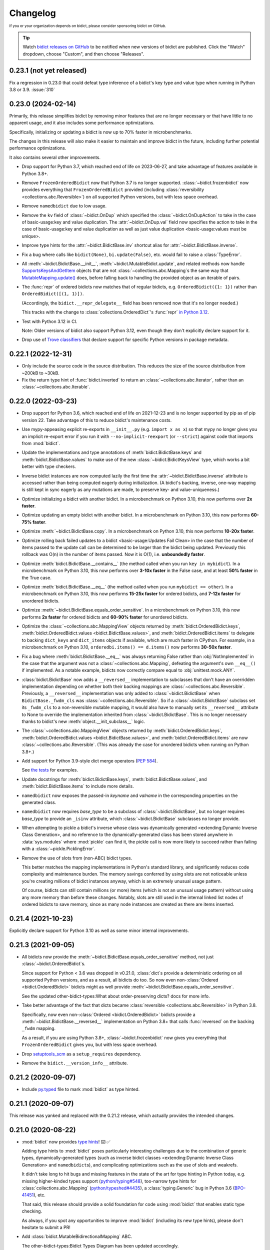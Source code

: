 .. Forward declarations for all the custom interpreted text roles that
   Sphinx defines and that are used below. This helps Sphinx-unaware tools
   (e.g. rst2html, PyPI's and GitHub's renderers, etc.).
.. role:: doc
.. role:: ref


Changelog
=========

.. image:: https://img.shields.io/badge/GitHub-sponsor-ff69b4
  :target: https://github.com/sponsors/jab
  :alt: Sponsor


:sup:`If you or your organization depends on bidict,
please consider sponsoring bidict on GitHub.`


.. tip::
   Watch `bidict releases on GitHub <https://github.com/jab/bidict/releases>`__
   to be notified when new versions of bidict are published.
   Click the "Watch" dropdown, choose "Custom", and then choose "Releases".


0.23.1 (not yet released)
-------------------------

Fix a regression in 0.23.0 that could defeat type inference
of a bidict's key type and value type when running in Python 3.8 or 3.9.
:issue:`310`


0.23.0 (2024-02-14)
-------------------

Primarily, this release simplifies bidict by removing minor features
that are no longer necessary or that have little to no apparent usage,
and it also includes some performance optimizations.

Specifically, initializing or updating a bidict
is now up to 70% faster in microbenchmarks.

The changes in this release will also make it easier
to maintain and improve bidict in the future,
including further potential performance optimizations.

It also contains several other improvements.

- Drop support for Python 3.7,
  which reached end of life on 2023-06-27,
  and take advantage of features available in Python 3.8+.

- Remove ``FrozenOrderedBidict`` now that Python 3.7 is no longer supported.
  :class:`~bidict.frozenbidict` now provides everything
  that ``FrozenOrderedBidict`` provided
  (including :class:`reversibility <collections.abc.Reversible>`)
  on all supported Python versions,
  but with less space overhead.

- Remove ``namedbidict`` due to low usage.

- Remove the ``kv`` field of :class:`~bidict.OnDup`
  which specified the :class:`~bidict.OnDupAction` to take
  in the case of :ref:`basic-usage:key and value duplication`.
  The :attr:`~bidict.OnDup.val` field now specifies the action to take
  in the case of
  :ref:`basic-usage:key and value duplication`
  as well as
  :ref:`just value duplication <basic-usage:values must be unique>`.

- Improve type hints for the
  :attr:`~bidict.BidictBase.inv` shortcut alias
  for :attr:`~bidict.BidictBase.inverse`.

- Fix a bug where calls like
  ``bidict(None)``, ``bi.update(False)``, etc.
  would fail to raise a :class:`TypeError`.

- All :meth:`~bidict.BidictBase.__init__`,
  :meth:`~bidict.MutableBidict.update`,
  and related methods
  now handle `SupportsKeysAndGetItem
  <https://github.com/python/typeshed/blob/3eb9ff/stdlib/_typeshed/__init__.pyi#L128-L131>`__
  objects that are not :class:`~collections.abc.Mapping`\s
  the same way that `MutableMapping.update()
  <https://github.com/python/cpython/blob/v3.11.5/Lib/_collections_abc.py#L943>`__ does,
  before falling back to handling the provided object as an iterable of pairs.

- The :func:`repr` of ordered bidicts now matches that of regular bidicts,
  e.g. ``OrderedBidict({1: 1})`` rather than ``OrderedBidict([(1, 1)])``.

  (Accordingly, the ``bidict.__repr_delegate__`` field has been removed
  now that it's no longer needed.)

  This tracks with the change to :class:`collections.OrderedDict`\'s :func:`repr`
  `in Python 3.12 <https://github.com/python/cpython/pull/101661>`__.

- Test with Python 3.12 in CI.

  Note: Older versions of bidict also support Python 3.12,
  even though they don't explicitly declare support for it.

- Drop use of `Trove classifiers <https://github.com/pypa/trove-classifiers>`__
  that declare support for specific Python versions in package metadata.


0.22.1 (2022-12-31)
-------------------

- Only include the source code in the source distribution.
  This reduces the size of the source distribution
  from ~200kB to ~30kB.

- Fix the return type hint of :func:`bidict.inverted`
  to return an :class:`~collections.abc.Iterator`,
  rather than an :class:`~collections.abc.Iterable`.


0.22.0 (2022-03-23)
-------------------

- Drop support for Python 3.6, which reached end of life on 2021-12-23
  and is no longer supported by pip as of pip version 22.
  Take advantage of this to reduce bidict's maintenance costs.

- Use mypy-appeasing explicit re-exports in ``__init__.py``
  (e.g. ``import x as x``)
  so that mypy no longer gives you an implicit re-export error
  if you run it with ``--no-implicit-reexport`` (or ``--strict``)
  against code that imports from :mod:`bidict`.

- Update the implementations and type annotations of
  :meth:`bidict.BidictBase.keys` and
  :meth:`bidict.BidictBase.values` to make use of the new
  :class:`~bidict.BidictKeysView` type,
  which works a bit better with type checkers.

- Inverse bidict instances are now computed lazily the first time
  the :attr:`~bidict.BidictBase.inverse` attribute is accessed
  rather than being computed eagerly during initialization.
  (A bidict's backing, inverse, one-way mapping
  is still kept in sync eagerly as any mutations are made,
  to preserve key- and value-uniqueness.)

- Optimize initializing a bidict with another bidict.
  In a microbenchmark on Python 3.10,
  this now performs over **2x faster**.

- Optimize updating an empty bidict with another bidict.
  In a microbenchmark on Python 3.10,
  this now performs **60-75% faster**.

- Optimize :meth:`~bidict.BidictBase.copy`.
  In a microbenchmark on Python 3.10,
  this now performs **10-20x faster**.

- Optimize rolling back
  :ref:`failed updates to a bidict <basic-usage:Updates Fail Clean>`
  in the case that the number of items passed to the update call
  can be determined to be larger than the bidict being updated.
  Previously this rollback was O(n) in the number of items passed.
  Now it is O(1), i.e. **unboundedly faster**.

- Optimize :meth:`bidict.BidictBase.__contains__`
  (the method called when you run ``key in mybidict``).
  In a microbenchmark on Python 3.10,
  this now performs over **3-10x faster** in the False case,
  and at least **50% faster** in the True case.

- Optimize :meth:`bidict.BidictBase.__eq__`
  (the method called when you run ``mybidict == other``).
  In a microbenchmark on Python 3.10,
  this now performs **15-25x faster** for ordered bidicts,
  and **7-12x faster** for unordered bidicts.

- Optimize :meth:`~bidict.BidictBase.equals_order_sensitive`.
  In a microbenchmark on Python 3.10,
  this now performs **2x faster** for ordered bidicts
  and **60-90% faster** for unordered bidicts.

- Optimize the
  :class:`~collections.abc.MappingView` objects returned by
  :meth:`bidict.OrderedBidict.keys`,
  :meth:`bidict.OrderedBidict.values <bidict.BidictBase.values>`, and
  :meth:`bidict.OrderedBidict.items`
  to delegate to backing ``dict_keys`` and ``dict_items``
  objects if available, which are much faster in CPython.
  For example, in a microbenchmark on Python 3.10,
  ``orderedbi.items() == d.items()``
  now performs **30-50x faster**.

- Fix a bug where
  :meth:`bidict.BidictBase.__eq__` was always returning False
  rather than :obj:`NotImplemented`
  in the case that the argument was not a
  :class:`~collections.abc.Mapping`,
  defeating the argument's own ``__eq__()`` if implemented.
  As a notable example, bidicts now correctly compare equal to
  :obj:`unittest.mock.ANY`.

- :class:`bidict.BidictBase` now adds a ``__reversed__`` implementation
  to subclasses that don't have an overridden implementation
  depending on whether both their backing mappings are
  :class:`~collections.abc.Reversible`.
  Previously, a ``__reversed__`` implementation was only added to
  :class:`~bidict.BidictBase` when ``BidictBase._fwdm_cls`` was
  :class:`~collections.abc.Reversible`.
  So if a :class:`~bidict.BidictBase` subclass set its ``_fwdm_cls``
  to a non-reversible mutable mapping,
  it would also have to manually set its ``__reversed__`` attribute to None
  to override the implementation inherited from :class:`~bidict.BidictBase`.
  This is no longer necessary thanks to bidict's new
  :meth:`object.__init_subclass__` logic.

- The
  :class:`~collections.abc.MappingView` objects
  returned by
  :meth:`bidict.OrderedBidict.keys`,
  :meth:`bidict.OrderedBidict.values <bidict.BidictBase.values>`, and
  :meth:`bidict.OrderedBidict.items`
  are now
  :class:`~collections.abc.Reversible`.
  (This was already the case for unordered bidicts
  when running on Python 3.8+.)

- Add support for Python 3.9-style dict merge operators
  (`PEP 584 <https://www.python.org/dev/peps/pep-0584/>`__).

  See `the tests <https://github.com/jab/bidict/blob/main/tests/>`__
  for examples.

- Update docstrings for
  :meth:`bidict.BidictBase.keys`,
  :meth:`bidict.BidictBase.values`, and
  :meth:`bidict.BidictBase.items`
  to include more details.

- ``namedbidict`` now
  exposes the passed-in *keyname* and *valname*
  in the corresponding properties on the generated class.

- ``namedbidict`` now requires *base_type*
  to be a subclass of :class:`~bidict.BidictBase`,
  but no longer requires *base_type* to provide
  an ``_isinv`` attribute,
  which :class:`~bidict.BidictBase` subclasses no longer provide.

- When attempting to pickle a bidict's inverse whose class was
  :ref:`dynamically generated
  <extending:Dynamic Inverse Class Generation>`,
  and no reference to the dynamically-generated class has been stored
  anywhere in :data:`sys.modules` where :mod:`pickle` can find it,
  the pickle call is now more likely to succeed
  rather than failing with a :class:`~pickle.PicklingError`.

- Remove the use of slots from (non-ABC) bidict types.

  This better matches the mapping implementations in Python's standard library,
  and significantly reduces code complexity and maintenance burden.
  The memory savings conferred by using slots are not noticeable
  unless you're creating millions of bidict instances anyway,
  which is an extremely unusual usage pattern.

  Of course, bidicts can still contain millions (or more) items
  (which is not an unusual usage pattern)
  without using any more memory than before these changes.
  Notably, slots are still used in the internal linked list nodes of ordered bidicts
  to save memory, since as many node instances are created as there are items inserted.


0.21.4 (2021-10-23)
-------------------

Explicitly declare support for Python 3.10
as well as some minor internal improvements.


0.21.3 (2021-09-05)
-------------------

- All bidicts now provide the :meth:`~bidict.BidictBase.equals_order_sensitive` method,
  not just :class:`~bidict.OrderedBidict`\s.

  Since support for Python < 3.6 was dropped in v0.21.0,
  :class:`dict`\s provide a deterministic ordering
  on all supported Python versions,
  and as a result, all bidicts do too.
  So now even non-:class:`Ordered <bidict.OrderedBidict>` bidicts
  might as well provide :meth:`~bidict.BidictBase.equals_order_sensitive`.

  See the updated
  :ref:`other-bidict-types:What about order-preserving dicts?` docs for more info.

- Take better advantage of the fact that dicts became
  :class:`reversible <collections.abc.Reversible>` in Python 3.8.

  Specifically, now even non-:class:`Ordered <bidict.OrderedBidict>` bidicts
  provide a :meth:`~bidict.BidictBase.__reversed__` implementation on Python 3.8+
  that calls :func:`reversed` on the backing ``_fwdm`` mapping.

  As a result, if you are using Python 3.8+,
  :class:`~bidict.frozenbidict` now gives you everything that
  ``FrozenOrderedBidict`` gives you,
  but with less space overhead.

- Drop `setuptools_scm <https://github.com/pypa/setuptools_scm>`__
  as a ``setup_requires`` dependency.

- Remove the ``bidict.__version_info__`` attribute.


0.21.2 (2020-09-07)
-------------------

- Include `py.typed <https://www.python.org/dev/peps/pep-0561/#packaging-type-information>`__
  file to mark :mod:`bidict` as type hinted.


0.21.1 (2020-09-07)
-------------------

This release was yanked and replaced with the 0.21.2 release,
which actually provides the intended changes.


0.21.0 (2020-08-22)
-------------------

- :mod:`bidict` now provides
  `type hints <https://www.python.org/dev/peps/pep-0484/>`__! ⌨️ ✅

  Adding type hints to :mod:`bidict` poses particularly interesting challenges
  due to the combination of generic types,
  dynamically-generated types
  (such as :ref:`inverse bidict classes <extending:Dynamic Inverse Class Generation>`
  and ``namedbidict``\s),
  and complicating optimizations
  such as the use of slots and weakrefs.

  It didn't take long to hit bugs and missing features
  in the state of the art for type hinting in Python today,
  e.g. missing higher-kinded types support
  (`python/typing#548 <https://github.com/python/typing/issues/548#issuecomment-621195693>`__),
  too-narrow type hints for :class:`collections.abc.Mapping`
  (`python/typeshed#4435 <https://github.com/python/typeshed/issues/4435>`__),
  a :class:`typing.Generic` bug in Python 3.6
  (`BPO-41451 <https://bugs.python.org/issue41451>`__), etc.

  That said, this release should provide a solid foundation
  for code using :mod:`bidict` that enables static type checking.

  As always, if you spot any opportunities to improve :mod:`bidict`
  (including its new type hints),
  please don't hesitate to submit a PR!

- Add :class:`bidict.MutableBidirectionalMapping` ABC.

  The :ref:`other-bidict-types:Bidict Types Diagram` has been updated accordingly.

- Drop support for Python 3.5,
  which reaches end of life on 2020-09-13,
  represents a tiny percentage of bidict downloads on
  `PyPI Stats <https://pypistats.org/packages/bidict>`__,
  and lacks support for
  `variable type hint syntax <https://www.python.org/dev/peps/pep-0526/>`__,
  `ordered dicts <https://stackoverflow.com/a/39980744>`__,
  and :attr:`object.__init_subclass__`.

- Remove the no-longer-needed ``bidict.compat`` module.

- Move :ref:`inverse bidict class access <extending:Dynamic Inverse Class Generation>`
  from a property to an attribute set in
  :attr:`~bidict.BidictBase.__init_subclass__`,
  to save function call overhead on repeated access.

- :meth:`bidict.OrderedBidictBase.__iter__` no longer accepts
  a ``reverse`` keyword argument so that it matches the signature of
  :meth:`container.__iter__`.

- Set the ``__module__`` attribute of various :mod:`bidict` types
  (using :func:`sys._getframe` when necessary)
  so that private, internal modules are not exposed
  e.g. in classes' repr strings.

- ``namedbidict`` now immediately raises :class:`TypeError`
  if the provided ``base_type`` does not provide
  ``_isinv`` or :meth:`~object.__getstate__`,
  rather than succeeding with a class whose instances may raise
  :class:`AttributeError` when these attributes are accessed.


0.20.0 (2020-07-23)
-------------------

The following breaking changes are expected to affect few if any users.

Remove APIs deprecated in the previous release:

- ``bidict.OVERWRITE`` and ``bidict.IGNORE``.

- The ``on_dup_key``, ``on_dup_val``, and ``on_dup_kv`` arguments of
  :meth:`~bidict.MutableBidict.put` and :meth:`~bidict.MutableBidict.putall`.

- The ``on_dup_key``, ``on_dup_val``, and ``on_dup_kv``
  :class:`~bidict.bidict` class attributes.

- Remove ``bidict.BidirectionalMapping.__subclasshook__``
  due to lack of use and maintenance cost.

  Fixes a bug introduced in 0.15.0
  that caused any class with an ``inverse`` attribute
  to be incorrectly considered a subclass of :class:`collections.abc.Mapping`.
  :issue:`111`


0.19.0 (2020-01-09)
-------------------

- Drop support for Python 2
  :ref:`as promised in v0.18.2 <changelog:0.18.2 (2019-09-08)>`.

  The ``bidict.compat`` module has been pruned accordingly.

  This makes bidict more efficient on Python 3
  and enables further improvement to bidict in the future.

- Deprecate ``bidict.OVERWRITE`` and ``bidict.IGNORE``.
  A :class:`UserWarning` will now be emitted if these are used.

  :attr:`bidict.DROP_OLD` and :attr:`bidict.DROP_NEW` should be used instead.

- Rename ``DuplicationPolicy`` to :class:`~bidict.OnDupAction`
  (and implement it via an :class:`~enum.Enum`).

  An :class:`~bidict.OnDupAction` may be one of
  :attr:`~bidict.RAISE`,
  :attr:`~bidict.DROP_OLD`, or
  :attr:`~bidict.DROP_NEW`.

- Expose the new :class:`~bidict.OnDup` class
  to contain the three :class:`~bidict.OnDupAction`\s
  that should be taken upon encountering
  the three kinds of duplication that can occur
  (*key*, *val*, *kv*).

- Provide the
  :attr:`~bidict.ON_DUP_DEFAULT`,
  :attr:`~bidict.ON_DUP_RAISE`, and
  :attr:`~bidict.ON_DUP_DROP_OLD`
  :class:`~bidict.OnDup` convenience instances.

- Deprecate the
  ``on_dup_key``, ``on_dup_val``, and ``on_dup_kv`` arguments
  of :meth:`~bidict.MutableBidict.put` and :meth:`~bidict.MutableBidict.putall`.
  A :class:`UserWarning` will now be emitted if these are used.

  These have been subsumed by the new *on_dup* argument,
  which takes an :class:`~bidict.OnDup` instance.

  Use it like this: ``bi.put(1, 2, OnDup(key=RAISE, val=...))``.
  Or pass one of the instances already provided,
  such as :attr:`~bidict.ON_DUP_DROP_OLD`.
  Or just don't pass an *on_dup* argument
  to use the default value of :attr:`~bidict.ON_DUP_RAISE`.

  The :ref:`basic-usage:Values Must Be Unique` docs
  have been updated accordingly.

- Deprecate the
  ``on_dup_key``, ``on_dup_val``, and ``on_dup_kv``
  :class:`~bidict.bidict` class attributes.
  A :class:`UserWarning` will now be emitted if these are used.

  These have been subsumed by the new
  :attr:`~bidict.BidictBase.on_dup` class attribute,
  which takes an :class:`~bidict.OnDup` instance.

  See the updated :doc:`extending` docs for example usage.

- Improve the more efficient implementations of
  ``bidict.BidirectionalMapping.keys``,
  ``bidict.BidirectionalMapping.values``, and
  ``bidict.BidirectionalMapping.items``,
  and now also provide a more efficient implementation of
  ``bidict.BidirectionalMapping.__iter__``
  by delegating to backing :class:`dict`\s
  in the bidict types for which this is possible.

- Move
  :meth:`bidict.BidictBase.values` to
  ``bidict.BidirectionalMapping.values``,
  since the implementation is generic.

- No longer use ``__all__`` in :mod:`bidict`'s ``__init__.py``.


0.18.4 (2020-11-02)
-------------------

- Backport fix from v0.20.0
  that removes ``bidict.BidirectionalMapping.__subclasshook__``
  due to lack of use and maintenance cost.


0.18.3 (2019-09-22)
-------------------

- Improve validation of names passed to ``namedbidict``:
  Use :meth:`str.isidentifier` on Python 3,
  and a better regex on Python 2.

- On Python 3,
  set :attr:`~definition.__qualname__` on ``namedbidict`` classes
  based on the provided ``typename`` argument.


0.18.2 (2019-09-08)
-------------------

- Warn that Python 2 support will be dropped in a future release
  when Python 2 is detected.


0.18.1 (2019-09-03)
-------------------

- Fix a regression introduced by the memory optimizations added in 0.15.0
  which caused
  :func:`deepcopied <copy.deepcopy>` and
  :func:`unpickled <pickle.loads>`
  bidicts to have their inverses set incorrectly.
  :issue:`94`


0.18.0 (2019-02-14)
-------------------

- Rename ``bidict.BidirectionalMapping.inv`` to :attr:`~bidict.BidirectionalMapping.inverse`
  and make :attr:`bidict.BidictBase.inv` an alias for :attr:`~bidict.BidictBase.inverse`.
  :issue:`86`

- ``bidict.BidirectionalMapping.__subclasshook__`` now requires an ``inverse`` attribute
  rather than an ``inv`` attribute for a class to qualify as a virtual subclass.
  This breaking change is expected to affect few if any users.

- Add Python 2/3-compatible ``bidict.compat.collections_abc`` alias.

- Stop testing Python 3.4 on CI,
  and warn when Python 3 < 3.5 is detected
  rather than Python 3 < 3.3.

  Python 3.4 reaches `end of life <https://www.python.org/dev/peps/pep-0429/>`__ on 2019-03-18.
  As of January 2019, 3.4 represents only about 3% of bidict downloads on
  `PyPI Stats <https://pypistats.org/packages/bidict>`__.


0.17.5 (2018-11-19)
-------------------

Improvements to performance and delegation logic,
with minor breaking changes to semi-private APIs.

- Remove the ``__delegate__`` instance attribute added in the previous release.
  It was overly general and not worth the cost.

  Instead of checking ``self.__delegate__`` and delegating accordingly
  each time a possibly-delegating method is called,
  revert back to using "delegated-to-fwdm" mixin classes
  (now found in ``bidict._delegating_mixins``),
  and resurrect a mutable bidict parent class that omits the mixins
  as :class:`bidict.MutableBidict`.

- Rename ``__repr_delegate__`` to ``_repr_delegate``.


0.17.4 (2018-11-14)
-------------------

Minor code, interop, and (semi-)private API improvements.

- :class:`~bidict.OrderedBidict` optimizations and code improvements.

  Use ``bidict``\s for the backing ``_fwdm`` and ``_invm`` mappings,
  obviating the need to store key and value data in linked list nodes.

- Refactor proxied- (i.e. delegated-) to-``_fwdm`` logic
  for better composability and interoperability.

  Drop the ``_Proxied*`` mixin classes
  and instead move their methods
  into :class:`~bidict.BidictBase`,
  which now checks for an object defined by the
  ``BidictBase.__delegate__`` attribute.
  The ``BidictBase.__delegate__`` object
  will be delegated to if the method is available on it,
  otherwise a default implementation
  (e.g. inherited from :class:`~collections.abc.Mapping`)
  will be used otherwise.
  Subclasses may set ``__delegate__ = None`` to opt out.

  Consolidate ``_MutableBidict`` into :class:`bidict.bidict`
  now that the dropped mixin classes make it unnecessary.

- Change ``__repr_delegate__``
  to simply take a type like :class:`dict` or :class:`list`.

- Upgrade to latest major
  `sortedcontainers <https://github.com/grantjenks/python-sortedcontainers>`__
  version (from v1 to v2)
  for the :ref:`extending:\`\`SortedBidict\`\` Recipes`.

- ``bidict.compat.{view,iter}{keys,values,items}`` on Python 2
  no longer assumes the target object implements these methods,
  as they're not actually part of the
  :class:`~collections.abc.Mapping` interface,
  and provides fallback implementations when the methods are unavailable.
  This allows the :ref:`extending:\`\`SortedBidict\`\` Recipes`
  to continue to work with sortedcontainers v2 on Python 2.


0.17.3 (2018-09-18)
-------------------

- Improve packaging by adding a pyproject.toml
  and by including more supporting files in the distribution.
  `#81 <https://github.com/jab/bidict/pull/81>`__

- Drop pytest-runner and support for running tests via ``python setup.py test``
  in preference to ``pytest`` or ``python -m pytest``.


0.17.2 (2018-04-30)
-------------------

**Memory usage improvements**

- Use less memory in the linked lists that back
  :class:`~bidict.OrderedBidict`\s
  by storing node data unpacked
  rather than in (key, value) tuple objects.


0.17.1 (2018-04-28)
-------------------

**Bugfix Release**

Fix a regression in 0.17.0 that could cause erroneous behavior
when updating items of an :class:`~bidict.OrderedBidict`'s inverse,
e.g. ``some_ordered_bidict.inv[foo] = bar``.


0.17.0 (2018-04-25)
-------------------

**Speedups and memory usage improvements**

- Pass
  :meth:`~bidict.BidictBase.keys`,
  :meth:`~bidict.BidictBase.values`, and
  :meth:`~bidict.BidictBase.items` calls
  (as well as their ``iter*`` and ``view*`` counterparts on Python 2)
  through to the backing ``_fwdm`` and ``_invm`` dicts
  so that they run as fast as possible
  (i.e. at C speed on CPython),
  rather than using the slower implementations
  inherited from :class:`collections.abc.Mapping`.

- Use weakrefs in the linked lists that back
  :class:`~bidict.OrderedBidict`\s
  to avoid creating strong reference cycles.

  Memory for an ordered bidict that you create
  can now be reclaimed in CPython
  as soon as you no longer hold any references to it,
  rather than having to wait until the next garbage collection.
  `#71 <https://github.com/jab/bidict/pull/71>`__


**Misc**

- Add ``bidict.__version_info__`` attribute
  to complement :attr:`bidict.__version__`.


0.16.0 (2018-04-06)
-------------------

Minor code and efficiency improvements to
:func:`~bidict.inverted` and
``bidict._iter._iteritems_args_kw``
(formerly ``bidict.pairs()``).


**Minor Breaking API Changes**

The following breaking changes are expected to affect few if any users.

- Rename ``bidict.pairs()`` → ``bidict._iter._iteritems_args_kw``.


0.15.0 (2018-03-29)
-------------------

**Speedups and memory usage improvements**

- Use :ref:`slots` to speed up bidict attribute access and reduce memory usage.
  On Python 3,
  instantiating a large number of bidicts now uses ~57% the amount of memory
  that it used before,
  and on Python 2 only ~33% the amount of memory that it used before,
  in a simple but representative
  `benchmark <https://github.com/jab/bidict/pull/56#issuecomment-368203591>`__.

- Use weakrefs to refer to a bidict's inverse internally,
  no longer creating a strong reference cycle.
  Memory for a bidict that you create can now be reclaimed
  in CPython as soon as you no longer hold any references to it,
  rather than having to wait for the next garbage collection.
  See the new
  :ref:`addendum:\`\`bidict\`\` Avoids Reference Cycles`
  documentation.
  :issue:`24`

- Make :func:`bidict.BidictBase.__eq__` significantly
  more speed- and memory-efficient when comparing to
  a non-:class:`dict` :class:`~collections.abc.Mapping`.
  (``Mapping.__eq__()``\'s inefficient implementation will now never be used.)
  The implementation is now more reusable as well.

- Make :func:`bidict.OrderedBidictBase.__iter__` as well as
  equality comparison slightly faster for ordered bidicts.

**Minor Bugfixes**

- ``namedbidict`` now verifies that the provided
  ``keyname`` and ``valname`` are distinct,
  raising :class:`ValueError` if they are equal.

- ``namedbidict`` now raises :class:`TypeError`
  if the provided ``base_type``
  is not a :class:`~bidict.BidirectionalMapping`.

- If you create a custom bidict subclass whose ``_fwdm_cls``
  differs from its ``_invm_cls``
  (as in the ``FwdKeySortedBidict`` example
  from the :ref:`extending:\`\`SortedBidict\`\` Recipes`),
  the inverse bidirectional mapping type
  (with ``_fwdm_cls`` and ``_invm_cls`` swapped)
  is now correctly computed and used automatically
  for your custom bidict's
  :attr:`~bidict.BidictBase.inverse` bidict.

**Misc**

- Classes no longer have to provide an ``__inverted__``
  attribute to be considered virtual subclasses of
  :class:`~bidict.BidirectionalMapping`.

- If :func:`bidict.inverted` is passed
  an object with an ``__inverted__`` attribute,
  it now ensures it is :func:`callable`
  before returning the result of calling it.

- :func:`~bidict.BidictBase.__repr__` no longer checks for a ``__reversed__``
  method to determine whether to use an ordered or unordered-style repr.
  It now calls the new ``__repr_delegate__`` instead
  (which may be overridden if needed), for better composability.

**Minor Breaking API Changes**

The following breaking changes are expected to affect few if any users.

- Split back out the :class:`~bidict.BidictBase` class
  from :class:`~bidict.frozenbidict`
  and :class:`~bidict.OrderedBidictBase`
  from ``FrozenOrderedBidict``,
  reverting the merging of these in 0.14.0.
  Having e.g. ``issubclass(bidict, frozenbidict) == True`` was confusing,
  so this change restores ``issubclass(bidict, frozenbidict) == False``.

  See the updated :ref:`other-bidict-types:Bidict Types Diagram`
  and :ref:`other-bidict-types:Polymorphism` documentation.

- Rename:

  - ``bidict.BidictBase.fwdm`` → ``._fwdm``
  - ``bidict.BidictBase.invm`` → ``._invm``
  - ``bidict.BidictBase.fwd_cls`` → ``._fwdm_cls``
  - ``bidict.BidictBase.inv_cls`` → ``._invm_cls``
  - ``bidict.BidictBase.isinv`` → ``._isinv``

  Though overriding ``_fwdm_cls`` and ``_invm_cls`` remains supported
  (see :doc:`extending`),
  this is not a common enough use case to warrant public names.
  Most users do not need to know or care about any of these.

- The :attr:`~bidict.RAISE`,
  ``OVERWRITE``, and ``IGNORE``
  duplication policies are no longer available as attributes of
  ``DuplicationPolicy``,
  and can now only be accessed as attributes of
  the :mod:`bidict` module namespace,
  which was the canonical way to refer to them anyway.
  It is now no longer possible to create an infinite chain like
  ``DuplicationPolicy.RAISE.RAISE.RAISE...``

- Make ``bidict.pairs()`` and :func:`bidict.inverted`
  no longer importable from ``bidict.util``,
  and now only importable from the top-level :mod:`bidict` module.
  (``bidict.util`` was renamed ``bidict._util``.)

- Pickling ordered bidicts now requires
  at least version 2 of the pickle protocol.
  If you are using Python 3,
  :obj:`pickle.DEFAULT_PROTOCOL` is 3 anyway,
  so this will not affect you.
  However if you are using in Python 2,
  :obj:`~pickle.DEFAULT_PROTOCOL` is 0,
  so you must now explicitly specify the version
  in your :func:`pickle.dumps` calls,
  e.g. ``pickle.dumps(ob, 2)``.
